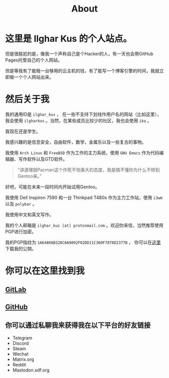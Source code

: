 #+TITLE:About
#+OPTIONS: num:0
* 这里是 Ilghar Kus 的个人站点。
但是很尴尬的是，像我一个声称自己是个Hacker的人，有一天也会用GitHub Pages托管自己的个人网站。

但是等我有了能租一台够用的云主机的钱，有了能写一个博客引擎的时间，我就立即做一个个人网站出来。

* 然后关于我
我的通用ID是 =ilghar_kus= ， 在一些不支持下划线作用户名的网站（比如这里），我会使用 =ilgharkus= 。当然，在某些成员比较少的社区，我也会使用 =ika= 。

我现在还是学生。

我感兴趣的是信息安全，自由软件，数学，金属乐以及一些复古的事物。

我使用 =Arch Linux= 和 =FreeBSD= 作为工作的主力系统，使用 =GNU Emacs= 作为代码编辑器、写作软件以及GTD软件。

#+BEGIN_QUOTE
“讲道理就Pacman这个作死不怕事大的态度，我是搞不懂你为什么不转到Gentoo来。”
#+END_QUOTE

好吧，可能在未来一段时间内开始试用Gentoo。

我使用 Dell Inspiron 7590 和一台 Thinkpad T480s 作为主力工作站，使用 =i3wm= 以及 =polybar= 。

我使用中文和英文写作。

我的个人邮箱是 =ilghar_kus [at] protonmail.com= 。欢迎你来信，当然推荐使用PGP进行加密。

我的PGP指纹为 =1A64866B328C6A9092F02DD11C360F7878D2377B= ， 你可以在[[./ilghar_kus.asc][这里]]下载我的公钥。

* 你可以在这里找到我
** [[https://gitlab.com/ilghar_kus][GitLab]]
** [[https://github.com/ilgharkus][GitHub]]
** 你可以通过私聊我来获得我在以下平台的好友链接
   - Telegram
   - Discord
   - Steam
   - Wechat
   - Matrix.org
   - Reddit
   - Mastodon.sdf.org
